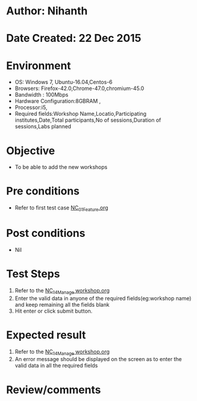 * Author: Nihanth
* Date Created: 22 Dec 2015
* Environment
  - OS: Windows 7, Ubuntu-16.04,Centos-6
  - Browsers: Firefox-42.0,Chrome-47.0,chromium-45.0
  - Bandwidth : 100Mbps
  - Hardware Configuration:8GBRAM , 
  - Processor:i5,
  - Required fields:Workshop Name,Locatio,Participating institutes,Date,Total participants,No of sessions,Duration of sessions,Labs planned

* Objective
  - To be able to add the new workshops

* Pre conditions
  - Refer to first test case [[https://github.com/Virtual-Labs/Outreach Portal/blob/master/test-cases/integration_test-cases/NC/NC_01_Feature.org][NC_01_Feature.org]]

* Post conditions
  - Nil
* Test Steps
  1. Refer to the  [[https://github.com/Virtual-Labs/Outreach Portal/blob/master/test-cases/integration_test-cases/NC/NC_14_Manage workshop.org][NC_14_Manage workshop.org]] 
  2. Enter the valid data in  anyone of the required fields(eg:workshop name) and keep remaining all the fields blank
  3. Hit enter or click submit button.

* Expected result
  1. Refer to the [[https://github.com/Virtual-Labs/Outreach Portal/blob/master/test-cases/integration_test-cases/NC/NC_14_Manage workshop.org][NC_14_Manage workshop.org]]  
  2. An error message should be displayed on the screen as to enter the valid data in all the required fields

* Review/comments


